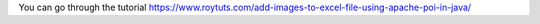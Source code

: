 You can go through the tutorial https://www.roytuts.com/add-images-to-excel-file-using-apache-poi-in-java/
